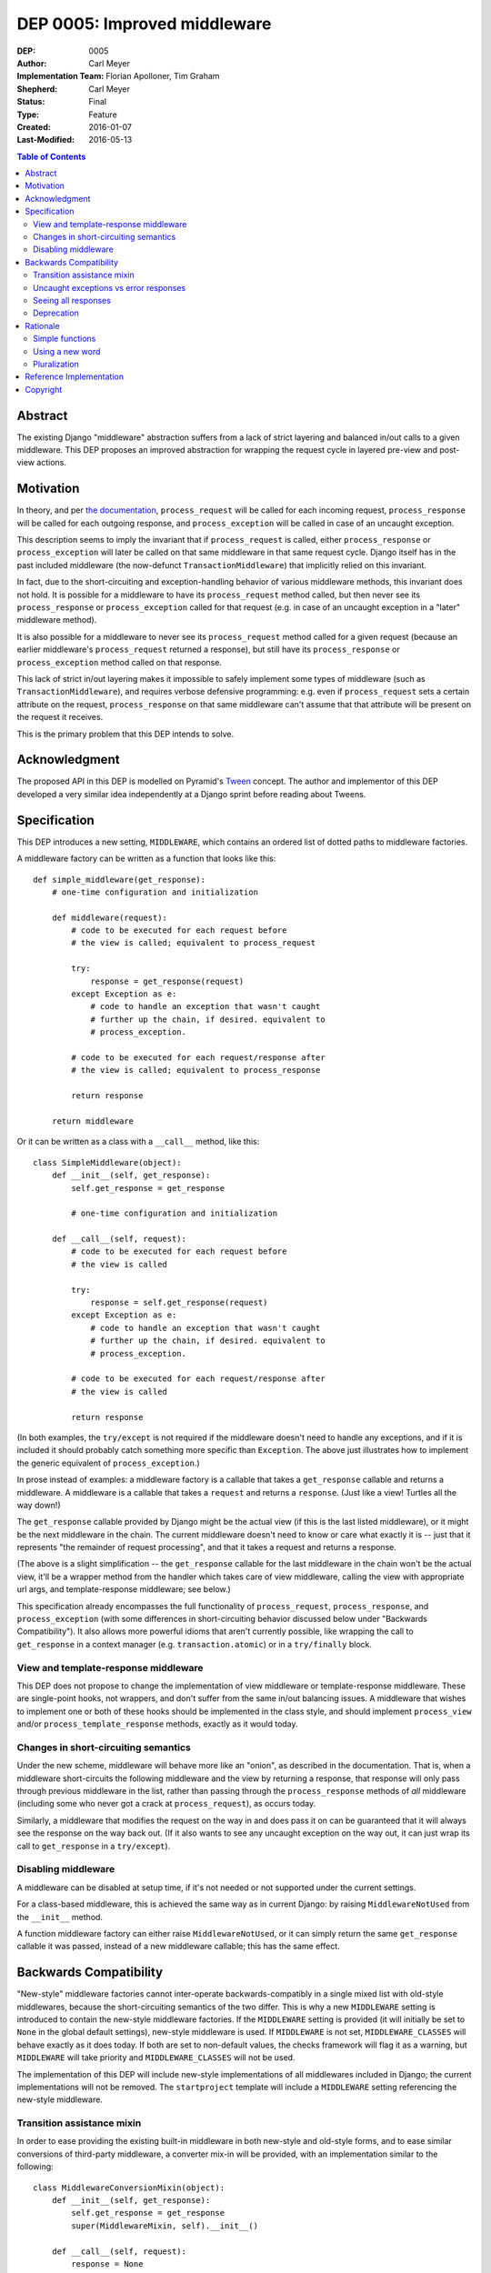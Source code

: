 =============================
DEP 0005: Improved middleware
=============================

:DEP: 0005
:Author: Carl Meyer
:Implementation Team: Florian Apolloner, Tim Graham
:Shepherd: Carl Meyer
:Status: Final
:Type: Feature
:Created: 2016-01-07
:Last-Modified: 2016-05-13

.. contents:: Table of Contents
   :depth: 3
   :local:


Abstract
========

The existing Django "middleware" abstraction suffers from a lack of
strict layering and balanced in/out calls to a given middleware. This
DEP proposes an improved abstraction for wrapping the request cycle in
layered pre-view and post-view actions.


Motivation
==========

In theory, and per `the documentation`_, ``process_request`` will be
called for each incoming request, ``process_response`` will be called
for each outgoing response, and ``process_exception`` will be called in
case of an uncaught exception.

This description seems to imply the invariant that if
``process_request`` is called, either ``process_response`` or
``process_exception`` will later be called on that same middleware in
that same request cycle. Django itself has in the past included
middleware (the now-defunct ``TransactionMiddleware``) that implicitly
relied on this invariant.

In fact, due to the short-circuiting and exception-handling behavior of
various middleware methods, this invariant does not hold. It is possible
for a middleware to have its ``process_request`` method called, but then
never see its ``process_response`` or ``process_exception`` called for
that request (e.g. in case of an uncaught exception in a "later"
middleware method).

It is also possible for a middleware to never see its
``process_request`` method called for a given request (because an
earlier middleware's ``process_request`` returned a response), but still
have its ``process_response`` or ``process_exception`` method called on
that response.

This lack of strict in/out layering makes it impossible to safely
implement some types of middleware (such as ``TransactionMiddleware``),
and requires verbose defensive programming: e.g. even if
``process_request`` sets a certain attribute on the request,
``process_response`` on that same middleware can't assume that that
attribute will be present on the request it receives.

This is the primary problem that this DEP intends to solve.

.. _the documentation: https://docs.djangoproject.com/en/1.9/topics/http/middleware/


Acknowledgment
==============

The proposed API in this DEP is modelled on Pyramid's `Tween`_
concept. The author and implementor of this DEP developed a very similar
idea independently at a Django sprint before reading about Tweens.

.. _Tween: http://docs.pylonsproject.org/projects/pyramid/en/latest/narr/hooks.html#registering-tweens


Specification
=============

This DEP introduces a new setting, ``MIDDLEWARE``, which contains an
ordered list of dotted paths to middleware factories.

A middleware factory can be written as a function that looks like this::

    def simple_middleware(get_response):
        # one-time configuration and initialization

        def middleware(request):
            # code to be executed for each request before
            # the view is called; equivalent to process_request

            try:
                response = get_response(request)
            except Exception as e:
                # code to handle an exception that wasn't caught
                # further up the chain, if desired. equivalent to
                # process_exception.

            # code to be executed for each request/response after
            # the view is called; equivalent to process_response

            return response

        return middleware

Or it can be written as a class with a ``__call__`` method, like this::

    class SimpleMiddleware(object):
        def __init__(self, get_response):
            self.get_response = get_response

            # one-time configuration and initialization

        def __call__(self, request):
            # code to be executed for each request before
            # the view is called

            try:
                response = self.get_response(request)
            except Exception as e:
                # code to handle an exception that wasn't caught
                # further up the chain, if desired. equivalent to
                # process_exception.

            # code to be executed for each request/response after
            # the view is called

            return response

(In both examples, the ``try/except`` is not required if the middleware
doesn't need to handle any exceptions, and if it is included it should
probably catch something more specific than ``Exception``. The above
just illustrates how to implement the generic equivalent of
``process_exception``.)

In prose instead of examples: a middleware factory is a callable that
takes a ``get_response`` callable and returns a middleware. A middleware
is a callable that takes a ``request`` and returns a ``response``. (Just
like a view! Turtles all the way down!)

The ``get_response`` callable provided by Django might be the actual
view (if this is the last listed middleware), or it might be the next
middleware in the chain. The current middleware doesn't need to know or
care what exactly it is -- just that it represents "the remainder of
request processing", and that it takes a request and returns a response.

(The above is a slight simplification -- the ``get_response`` callable
for the last middleware in the chain won't be the actual view, it'll be
a wrapper method from the handler which takes care of view middleware,
calling the view with appropriate url args, and template-response
middleware; see below.)

This specification already encompasses the full functionality of
``process_request``, ``process_response``, and ``process_exception``
(with some differences in short-circuiting behavior discussed below
under "Backwards Compatibility"). It also allows more powerful idioms
that aren't currently possible, like wrapping the call to
``get_response`` in a context manager (e.g. ``transaction.atomic``) or
in a ``try/finally`` block.


View and template-response middleware
-------------------------------------

This DEP does not propose to change the implementation of view
middleware or template-response middleware. These are single-point
hooks, not wrappers, and don't suffer from the same in/out balancing
issues. A middleware that wishes to implement one or both of these hooks
should be implemented in the class style, and should implement
``process_view`` and/or ``process_template_response`` methods, exactly
as it would today.


Changes in short-circuiting semantics
-------------------------------------

Under the new scheme, middleware will behave more like an "onion", as
described in the documentation. That is, when a middleware
short-circuits the following middleware and the view by returning a
response, that response will only pass through previous middleware in
the list, rather than passing through the ``process_response`` methods
of *all* middleware (including some who never got a crack at
``process_request``), as occurs today.

Similarly, a middleware that modifies the request on the way in and does
pass it on can be guaranteed that it will always see the response on the
way back out. (If it also wants to see any uncaught exception on the way
out, it can just wrap its call to ``get_response`` in a ``try/except``).


Disabling middleware
--------------------

A middleware can be disabled at setup time, if it's not needed or not
supported under the current settings.

For a class-based middleware, this is achieved the same way as in
current Django: by raising ``MiddlewareNotUsed`` from the ``__init__``
method.

A function middleware factory can either raise ``MiddlewareNotUsed``, or
it can simply return the same ``get_response`` callable it was passed,
instead of a new middleware callable; this has the same effect.


Backwards Compatibility
=======================

"New-style" middleware factories cannot inter-operate
backwards-compatibly in a single mixed list with old-style middlewares,
because the short-circuiting semantics of the two differ. This is why a
new ``MIDDLEWARE`` setting is introduced to contain the new-style
middleware factories. If the ``MIDDLEWARE`` setting is provided (it will
initially be set to ``None`` in the global default settings), new-style
middleware is used. If ``MIDDLEWARE`` is not set, ``MIDDLEWARE_CLASSES``
will behave exactly as it does today. If both are set to non-default
values, the checks framework will flag it as a warning, but
``MIDDLEWARE`` will take priority and ``MIDDLEWARE_CLASSES`` will not be
used.

The implementation of this DEP will include new-style implementations of
all middlewares included in Django; the current implementations will not
be removed. The ``startproject`` template will include a ``MIDDLEWARE``
setting referencing the new-style middleware.


Transition assistance mixin
---------------------------

In order to ease providing the existing built-in middleware in both
new-style and old-style forms, and to ease similar conversions of
third-party middleware, a converter mix-in will be provided, with an
implementation similar to the following::

    class MiddlewareConversionMixin(object):
        def __init__(self, get_response):
            self.get_response = get_response
            super(MiddlewareMixin, self).__init__()

        def __call__(self, request):
            response = None
            if hasattr(self, 'process_request'):
                response = self.process_request(request)
            if not response:
                try:
                    response = self.get_response(request)
                except Exception as e:
                    if hasattr(self, 'process_exception'):
                        return self.process_exception(request, e)
                    else:
                        raise
            if hasattr(self, 'process_response'):
                response = self.process_response(request, response)
            return response

In most cases, this mixin will be sufficient to convert a middleware
with sufficient backwards-compatibility; the new short-circuiting
semantics will be harmless or even beneficial to the existing
middleware.

In a few unusual cases, a middleware class may need more invasive
changes to adjust to the new semantics. Some of these cases are
documented here (and will also be documented in the upgrade guide in the
Django documentation as part of the implementation of this PEP):


Uncaught exceptions vs error responses
--------------------------------------

In the current request-handling logic, the handler transforms any
exception that passes through all ``process_exception`` middleware
uncaught into a response with appropriate status code (e.g. 404, 403,
400, or 500), and then passes that response through the full chain of
``process_response`` middleware.

In new-style middleware, a given middleware only gets one shot at a
given response or uncaught exception "on the way out," and will see
either a returned response or an uncaught exception, but not both.

This means that, for example, certain middleware which want to do
something with all 404 responses (for example, the
``RedirectFallbackMiddleware`` and ``FlatpageFallbackMiddleware`` in
``django.contrib.redirects`` and ``django.contrib.flatpages``) may now
need to watch out for both a 404 response and an uncaught ``Http404``
exception.

The implementation of this DEP adds an ``ExceptionMiddleware`` which
converts known types of uncaught exceptions into the appropriate HTTP
response (e.g. converts an ``Http404`` exception to a 404 HTTP
response). This middleware is always automatically applied as the
outer-most middleware. Other middleware can also inherit from
``ExceptionMiddleware`` to ensure that exceptions are converted to
responses before their own logic runs; this is how
``FlatpageFallbackMiddleware`` and ``RedirectFallbackMiddleware`` avoid
having to manually check for both the response status code and the
exception.


Seeing all responses
--------------------

An old-style middleware's ``process_response`` method would see (almost)
all outbound responses, even short-circuit responses from the
``process_request`` method of an earlier-listed middleware. This was
often unexpected and caused problems (middleware authors often assumed
that their ``process_request`` and ``process_response`` methods would
always be called as a pair), but it did enable a form of "modify _all_
outgoing responses" that doesn't work under the new system (unless your
middleware is listed first, or any middleware listed before it don't
short-circuit).

In practice, though, this use-case was never complete: a middleware
still wouldn't see any changes to the responses from the
``process_response`` methods of earlier-listed middlewares. Due to this,
and the widespread impression that Django's middleware _already_
implemented onion-style short-circuiting, middleware that desire to see
all outgoing responses generally already instruct their users to place
them first (or at least early) in the middleware list. This advice will
remain both correct and necessary under the new system.

The DEP author conducted a GitHub code search looking for middleware
combinations in existing projects that couldn't work correctly under the
new semantics, and was unable to find any examples. Also, the fact that
Pyramid uses a very similar scheme and has not had problems in this area
is encouraging.


Deprecation
-----------

The fallback from a missing ``MIDDLEWARE`` setting to
``MIDDLEWARE_CLASSES`` will be subject to a normal deprecation path. At
the conclusion of that deprecation path, support for the fallback and
the old-style middleware implementations in Django will be removed. The
compatibility mixin will begin its own deprecation path at that
point. (This allows warning-free use of the compatibility mixin
throughout the deprecation path for ``MIDDLEWARE_CLASSES``).


Rationale
=========

The above specification has the advantage that a very similar scheme is
already in use and battle-tested in another widely-used Python web
framework, Pyramid.

Alternatives considered and rejected:

Simple functions
----------------

Earlier drafts of this proposal suggested that a middleware could be
implemented as a simple function that took both ``request`` and
``get_response`` directly, rather than as a factory::

    def simple_middleware(request, get_response):
        # request-munging
        response = get_response(request)
        # response-munging
        return response

This approach turned out to have three disadvantages: it is less
backwards-compatible, because it's not compatible with class-based
middleware (when would a class be instantiated?), it doesn't provide any
mechanism for one-time setup or disabling, and it would be slower, since
it requires Django to construct a new chain of closures for every
request, whereas the factory approach allows the closure chain to be
constructed just once and reused for each request.

Using a new word
----------------

Django's use of the term ``middleware`` to mean "hooks for munging the
request and/or response in between the web-server interface and the
view" does not appear to be consistent with the primary historical use
of that term in computing (e.g. see `the Wikipedia page`_ on
middleware).

.. _the Wikipedia page: https://en.wikipedia.org/wiki/Middleware

Thus, some have suggested abandoning the term "middleware" with the
deprecation of ``MIDDLEWARE_CLASSES`` and coining a new term (or
borrowing a term like Pyramid's "Tween") for the new system described in
this DEP.

This DEP prefers instead to retain the use of the term "middleware."
However it originated, Django's use of the term appears to already be
widely shared in the web framework world, even beyond Python; it is used
at least by `Flask`_, by `Rack`_, and by `WSGI`_ itself. The scheme
introduced in this DEP is clearly an evolution of Django's existing
middleware, not a brand-new concept, so introducing a brand-new term for
it is likely to cause more confusion than it solves.

.. _Flask: http://werkzeug.pocoo.org/docs/0.11/middlewares/
.. _Rack: https://github.com/rack/rack/wiki/List-of-Middleware
.. _WSGI: http://wsgi.readthedocs.org/en/latest/libraries.html


Pluralization
-------------

Some have suggested naming the new setting ``MIDDLEWARES`` instead of
``MIDDLEWARE``.  There appears to be some debate over the correct
pluralization of "middleware," ranging from those who assert that
"middleware" is already a mass noun (like "furniture") which can never
be used in the singular (and thus we should speak of "a middleware
component," never "a middleware"), to those who prefer "a middleware"
and "middlewares."

This DEP chooses to paint the bikeshed an intermediate color, in which
we may speak of "a middleware" but the plural of "middleware" remains
"middleware."


Reference Implementation
========================

The reference implementation work-in-progress can be found at
https://github.com/django/django/pull/6501/files


Copyright
=========

This document has been placed in the public domain per the Creative
Commons CC0 1.0 Universal license
(http://creativecommons.org/publicdomain/zero/1.0/deed).
